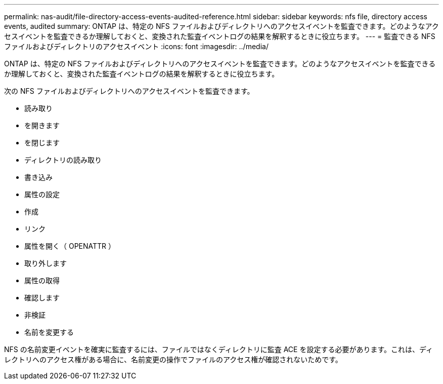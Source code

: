 ---
permalink: nas-audit/file-directory-access-events-audited-reference.html 
sidebar: sidebar 
keywords: nfs file, directory access events, audited 
summary: ONTAP は、特定の NFS ファイルおよびディレクトリへのアクセスイベントを監査できます。どのようなアクセスイベントを監査できるか理解しておくと、変換された監査イベントログの結果を解釈するときに役立ちます。 
---
= 監査できる NFS ファイルおよびディレクトリのアクセスイベント
:icons: font
:imagesdir: ../media/


[role="lead"]
ONTAP は、特定の NFS ファイルおよびディレクトリへのアクセスイベントを監査できます。どのようなアクセスイベントを監査できるか理解しておくと、変換された監査イベントログの結果を解釈するときに役立ちます。

次の NFS ファイルおよびディレクトリへのアクセスイベントを監査できます。

* 読み取り
* を開きます
* を閉じます
* ディレクトリの読み取り
* 書き込み
* 属性の設定
* 作成
* リンク
* 属性を開く（ OPENATTR ）
* 取り外します
* 属性の取得
* 確認します
* 非検証
* 名前を変更する


NFS の名前変更イベントを確実に監査するには、ファイルではなくディレクトリに監査 ACE を設定する必要があります。これは、ディレクトリへのアクセス権がある場合に、名前変更の操作でファイルのアクセス権が確認されないためです。
